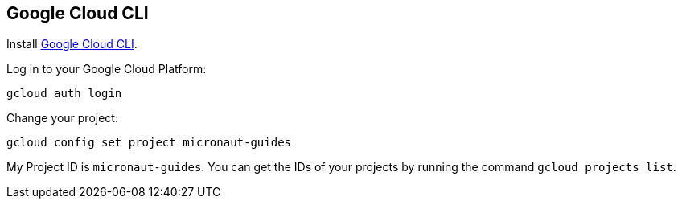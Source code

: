 == Google Cloud CLI

Install https://cloud.google.com/sdk[Google Cloud CLI].

Log in to your Google Cloud Platform:

[source,bash]
----
gcloud auth login
----

Change your project:

[source,bash]
----
gcloud config set project micronaut-guides
----

My Project ID is `micronaut-guides`. You can get the IDs of your projects by running the command `gcloud projects list`.
